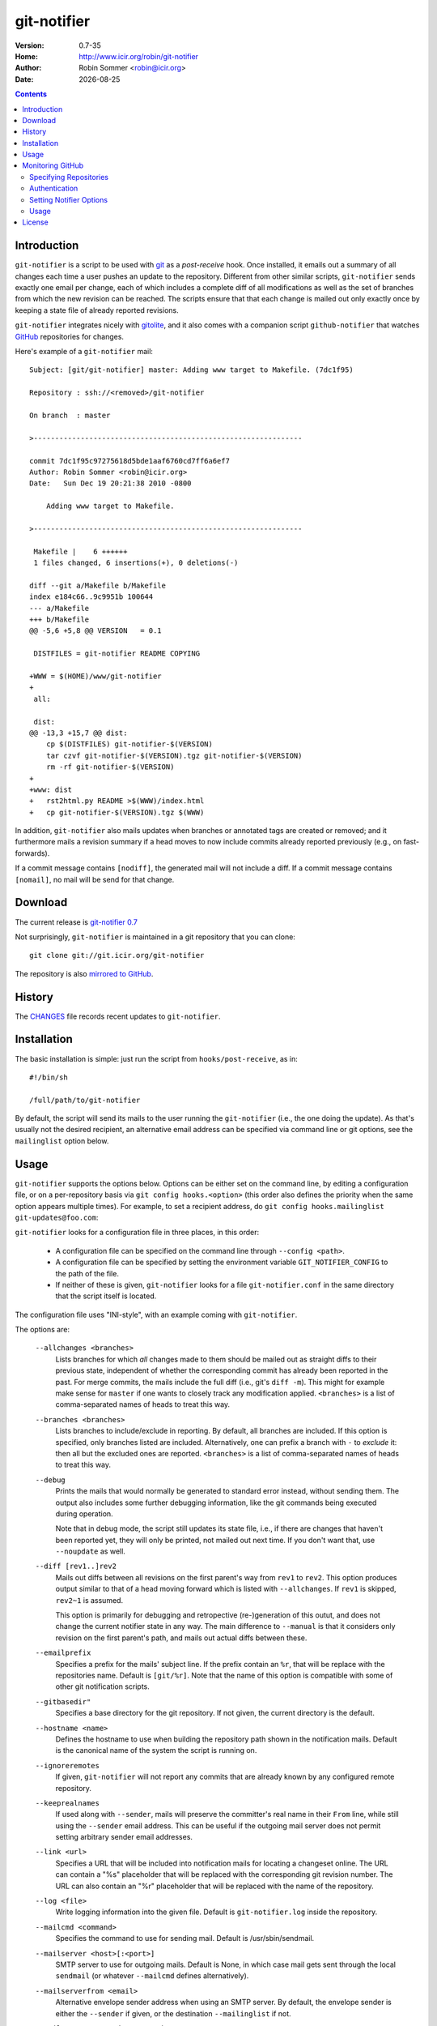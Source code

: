 .. -*- mode: rst -*-

.. |date| date::

.. Version number is filled in automatically.
.. |version| replace:: 0.7-35

git-notifier
============

:Version: |version|
:Home: http://www.icir.org/robin/git-notifier
:Author: Robin Sommer <robin@icir.org>
:Date: |date|

.. contents::

Introduction
------------

``git-notifier`` is a script to be used with `git
<http://www.git.org>`_ as a *post-receive* hook. Once installed, it
emails out a summary of all changes each time a user pushes an update
to the repository. Different from other similar scripts,
``git-notifier`` sends exactly one email per change, each of which
includes a complete diff of all modifications as well as the set of
branches from which the new revision can be reached. The scripts
ensure that that each change is mailed out only exactly once by
keeping a state file of already reported revisions.

``git-notifier`` integrates nicely with `gitolite
<https://github.com/sitaramc/gitolite>`_, and it also comes with a
companion script ``github-notifier`` that watches `GitHub
<https://github.com/rsmmr/git-notifier>`_ repositories for changes.

Here's example of a ``git-notifier`` mail::

    Subject: [git/git-notifier] master: Adding www target to Makefile. (7dc1f95)

    Repository : ssh://<removed>/git-notifier

    On branch  : master

    >---------------------------------------------------------------

    commit 7dc1f95c97275618d5bde1aaf6760cd7ff6a6ef7
    Author: Robin Sommer <robin@icir.org>
    Date:   Sun Dec 19 20:21:38 2010 -0800

        Adding www target to Makefile.

    >---------------------------------------------------------------

     Makefile |    6 ++++++
     1 files changed, 6 insertions(+), 0 deletions(-)

    diff --git a/Makefile b/Makefile
    index e184c66..9c9951b 100644
    --- a/Makefile
    +++ b/Makefile
    @@ -5,6 +5,8 @@ VERSION   = 0.1

     DISTFILES = git-notifier README COPYING

    +WWW = $(HOME)/www/git-notifier
    +
     all:

     dist:
    @@ -13,3 +15,7 @@ dist:
     	cp $(DISTFILES) git-notifier-$(VERSION)
     	tar czvf git-notifier-$(VERSION).tgz git-notifier-$(VERSION)
     	rm -rf git-notifier-$(VERSION)
    +
    +www: dist
    +	rst2html.py README >$(WWW)/index.html
    +	cp git-notifier-$(VERSION).tgz $(WWW)


In addition, ``git-notifier`` also mails updates when branches or
annotated tags are created or removed; and it furthermore mails a
revision summary if a head moves to now include commits already
reported previously (e.g., on fast-forwards).

If a commit message contains ``[nodiff]``, the generated mail will
not include a diff. If a commit message contains ``[nomail]``, no
mail will be send for that change.

Download
--------

The current release is `git-notifier 0.7
<http://www.icir.org/robin/git-notifier/git-notifier-0.7.tar.gz>`_

Not surprisingly, ``git-notifier`` is maintained in a git repository
that you can clone::

    git clone git://git.icir.org/git-notifier

The repository is also `mirrored to GitHub <https://github.com/rsmmr/git-notifier>`_.

History
-------

The `CHANGES <CHANGES>`_ file records recent updates to
``git-notifier``.

Installation
------------

The basic installation is simple: just run the script from
``hooks/post-receive``, as in::

    #!/bin/sh

    /full/path/to/git-notifier

By default, the script will send its mails to the user running the
``git-notifier`` (i.e., the one doing the update). As that's usually
not the desired recipient, an alternative email address can be
specified via command line or git options, see the ``mailinglist``
option below.

Usage
-----

``git-notifier`` supports the options below. Options can be either set
on the command line, by editing a configuration file, or on a
per-repository basis via ``git config hooks.<option>`` (this order
also defines the priority when the same option appears multiple
times). For example, to set a recipient address, do ``git config
hooks.mailinglist git-updates@foo.com``:

``git-notifier`` looks for a configuration file in three places, in
this order:

    * A configuration file can be specified on the command line
      through ``--config <path>``.

    * A configuration file can be specified by setting the environment
      variable ``GIT_NOTIFIER_CONFIG`` to the path of the file.

    * If neither of these is given, ``git-notifier`` looks for a file
      ``git-notifier.conf`` in the same directory that the script itself
      is located.

The configuration file uses "INI-style", with an example coming with
``git-notifier``.

The options are:

    ``--allchanges <branches>``
        Lists branches for which *all* changes made to them should be
        mailed out as straight diffs to their previous state,
        independent of whether the corresponding commit has already
        been reported in the past. For merge commits, the mails
        include the full diff (i.e., git's ``diff -m``). This might
        for example make sense for ``master`` if one wants to closely
        track any modification applied. ``<branches>`` is a list of
        comma-separated names of heads to treat this way.

    ``--branches <branches>``
        Lists branches to include/exclude in reporting. By default,
        all branches are included. If this option is specified, only
        branches listed are included. Alternatively, one can prefix a
        branch with ``-`` to *exclude* it: then all but the excluded
        ones are reported. ``<branches>`` is a list of comma-separated
        names of heads to treat this way.

    ``--debug``
        Prints the mails that would normally be generated to
        standard error instead, without sending them. The output
        also includes some further debugging information, like the
        git commands being executed during operation.

        Note that in debug mode, the script still updates its state
        file, i.e., if there are changes that haven't been reported
        yet, they will only be printed, not mailed out next time. If
        you don't want that, use ``--noupdate`` as well.

    ``--diff [rev1..]rev2``
        Mails out diffs between all revisions on the first parent's
        way from ``rev1`` to ``rev2``. This option produces output
        similar to that of a head moving forward which is listed
        with ``--allchanges``. If ``rev1`` is skipped, ``rev2~1`` is
        assumed.

        This option is primarily for debugging and retropective
        (re-)generation of this outut, and does not change the
        current notifier state in any way. The main difference to
        ``--manual`` is that it considers only revision on the first
        parent's path, and mails out actual diffs between these.

    ``--emailprefix``
        Specifies a prefix for the mails' subject line. If the prefix
        contain an ``%r``, that will be replace with the repositories
        name. Default is ``[git/%r]``. Note that the name of this
        option is compatible with some of other git notification
        scripts.

    ``--gitbasedir"``
        Specifies a base directory for the git repository. If not given,
        the current directory is the default.

    ``--hostname <name>``
        Defines the hostname to use when building the repository
        path shown in the notification mails. Default is the
        canonical name of the system the script is running on.

    ``--ignoreremotes``
        If given, ``git-notifier`` will not report any commits that
        are already known by any configured remote repository. 

    ``--keeprealnames``
        If used along with ``--sender``, mails will preserve
        the committer's real name in their ``From`` line, while still
        using the ``--sender`` email address. This can be useful if the
        outgoing mail server does not permit setting arbitrary sender
        email addresses.

    ``--link <url>``
        Specifies a URL that will be included into notification mails
        for locating a changeset online. The URL can contain a "%s"
        placeholder that will be replaced with the corresponding git
        revision number. The URL can also contain an "%r" placeholder that
        will be replaced with the name of the repository.

    ``--log <file>``
        Write logging information into the given file. Default is
        ``git-notifier.log`` inside the repository.

    ``--mailcmd <command>``
        Specifies the command to use for sending mail. Default is
        /usr/sbin/sendmail.

    ``--mailserver <host>[:<port>]``
        SMTP server to use for outgoing mails. Default is None, in
        which case mail gets sent through the local ``sendmail`` (or
        whatever ``--mailcmd`` defines alternatively).

    ``--mailserverfrom <email>``
        Alternative envelope sender address when using an SMTP server.
        By default, the envelope sender is either the ``--sender`` if
        given, or the destination ``--mailinglist`` if not.

    ``--mailserverpassword <password>``
        Password to use for authenticating to the SMTP server.
        ``--mailserveruser`` must be given as well.

    ``--mailserveruser <user>``
        User name to use for authenticating to the SMTP server.
        ``--mailserverpassword`` must be given as well.

    ``--mailinglist <address>``
        Specifies the recipient for all generated mails. Default is
        mailing to the system account that is running the script.

    ``--mailsubjectlen <max>`` Limits subjects of generated mails to
        ``<max>`` characters. Default os no limit.

    ``--mailheader-* <value>``
        Any extra header that needs to be set in the mail message.
        For example, ``--mailheader-X-Repo=Linux`` would result
        in an ``x-repo: Linux`` header being added to the message.
        Note that mail headers names are case-insentive and will be
        converted to lowercase since both ``git-config`` and
        Python's ``ConfigParser`` return keys in lowercase.

    ``--manual [rev1..]rev2``
        Mails out notifications for all revisions on the way from
        ``rev1`` to ``rev2``. If ``rev1`` is skipped, ``rev2~1`` is
        assumed.

        This option is primarily for debugging and retropective
        (re-)generation of this output, and does not change the
        current notifier state in any way.

    ``--mergediffs <branches>``
        Lists branches for which merges should include the full diff,
        including all changes that are already part of branch commits.
        ``<branches>`` is a list of command-separated names of heads
        to treat this way.

    ``--maxdiffsize <size in KB>``
        Limits the size of mails by giving a maximum number of bytes
        that a diff may have. If the diff for a change is larger
        than this value, a notification mail is still send out but
        the diff is excluded (and replaced with a note saying so).
        Default is 50K.

    ``--maxage <days>``
        Limits the age of commits to report. No commit older than this
        many days will trigger a commit notification. Default is 30
        days; zero disables the age check.

    ``--noupdate``
        Does not update the internal state file, meaning that any
        updates will be reported *again* next time the script is
        run.

    ``--replyto <email>``
        Adds a ``Reply-To: <email>`` header to outgoing mails.

    ``--sender <address>``
        Defines the sender address for all generated mails. Default
        is the user doing the update (if gitolite is used, that's
        the gitolite acccount doing the push, not the system account
        running ``git-notifier``.)

    ``--updateonly``
        Does not send out any mail notifications but still updates
        the index. In other words, all recent changes will be marked
        as "seen", without reporting them.

    ``--users <file>``
        This is only for installations using gitolite <XXX>, for
        which the default sender address for all mails would
        normally be the gitolite user account name of the person
        doing the push. With this option, one can alternatively
        specify a file that maps such account names to alternative
        addresses, which will then be used as the sender for mails.

        The file must consist of line of the form ``<gitolite-user>
        <sender>``, where sender will be used for the mails and can
        include spaces. Empty lines and lines starting with ``#``
        are ignored. It's ok if for a user no entry is found, in
        which case the default value will be used.

        For example, if there's a gitolite user account "joe", one
        could provide a ``users`` file like this::

            joe    Joe Smith <joe@foo.bar>

        Now all mails triggered by Joe will have the specified
        sender.

        Note that even if ``--users`` is not given, ``git-notifier``
        will still look for such a file in ``../conf/sender.cfg``',
        relative to the top-level repository directory. In other
        words, you can check a file ``sender.cfg`` containing the
        mappings into gitolite's ``config/`` directory and it should
        Just Work.

Monitoring GitHub
-----------------

The ``git-notifier`` distribution comes with a companion script,
``github-notifier``, that watches GitHub repositories for changes. The
script maintains a local mirror of repositories you want to watch and
runs ``git-notifier`` locally on those to generate the notification
mails.

To setup ``github-notifier``, you first need to install `PyGithub
<https://github.com/PyGithub/PyGithub>`_ (``pip install pygithub``).
Then create a configuration file ``github-notifier.cfg`` in the
directory where you want to keep the clones. ``github-notifier.cfg``
is an "ini-style" file consisting of one or more sections, each of
which defines a set of repositories to monitor.

Here's an example set that watches just a single repository at
``github.com/bro/time-machine``::

    [TimeMachine]
    repositories=bro/time-machine
    notifier-mailinglist=foo@bar.com

This defines a set called ``TimeMachine`` consisting of just the one
GitHub repository, sending notifications to the given email address.
With this saved in the current directory as ``github-notifier.cfg``,
you can then run ``github-notifier`` and it will create a complete
clone of the remote on its first run (and not send any mails yet). On
subsequent executions, the script will update the clone and spawn
``git-notifier`` to email out notifications. For now, the best way to
automate this is to run ``github-notifier`` from ``cron``.

Note: In the future we might add a daemon mode to ``github-notifier``
that keeps it running in the background, polling for updates
regularly. Potentially it could even be triggered by a `GitHub web
hook <https://help.github.com/articles/post-receive-hooks>`_

In the following we discuss more details of the configuration file.

Specifying Repositories
^^^^^^^^^^^^^^^^^^^^^^^

The ``repositories`` entry takes a list of command-separated
repositories to monitor. Each repository has the form
``<user>/<repo>``, where ``<user>`` is a GitHub user (or organization)
and ``<repo>`` is a repository that the user (or organization)
maintains. ``<repo>`` can be the wildcard ``*`` to monitor *all* of a
user's repositories (e.g., ``repositories=bro/*``). One can exclude
individual repositories by prefixing them with a dash (e.g.,
``repositories=bro/*,-bro/time-machine``).

Authentication
^^^^^^^^^^^^^^

By default, ``github-notifier`` only monitors public repositories. You
can however also watch private ones if you provide it with suitable
credentials using the ``user`` and ``token`` options::

    user=foo
    token=3238753465abc7634657zefg

The ``token`` shouldn't be the user's password but a "personal access
token" as you can generate it in the user's account settings.

Setting Notifier Options
^^^^^^^^^^^^^^^^^^^^^^^^

Within a set one can specify any of the standard ``git-notifier``
options by prefixing them with ``notifier-``. The
``notifier-mailinglist`` options above is an example. To, e.g., set a
Reply-To header, you would use ``notifier-replyto=somebody@else.net``.

By default, these options apply to both private and public repos.  To
qualify that a given option should only apply to private repos, one can
suffix the option with ``-private``.  Simarly, adding ``-public`` will
cause the option to be applied to just public repos and not private
ones.  For example::

    [FooRepos]
    repositories=foo/*
    notifier-mailinglist-public=foo@bar.com
    notifier-mailinglist-private=foo-internal@bar.com

Usage
^^^^^

``github-notifier`` supports the following options:

    ``--config <file>``
        Specifies an alternative configuration file.

    ``--debug``
        Runs the script in debug mode, which means that it will (1)
        log more verbosely and to stderr, and (2) run ``git-notifier``
        with the ``--debug`` and ``--noupdate`` options.

    ``--log``
        Specifies an alternative log file.

    ``--update-only``
        Updates the local clones of all repositories, but do es not run
        ``git-notifier`` for the changes. This can be helpful to catch
        up with remote changes without reporting them.

License
-------

``git-notifier`` comes with a BSD-style license.
